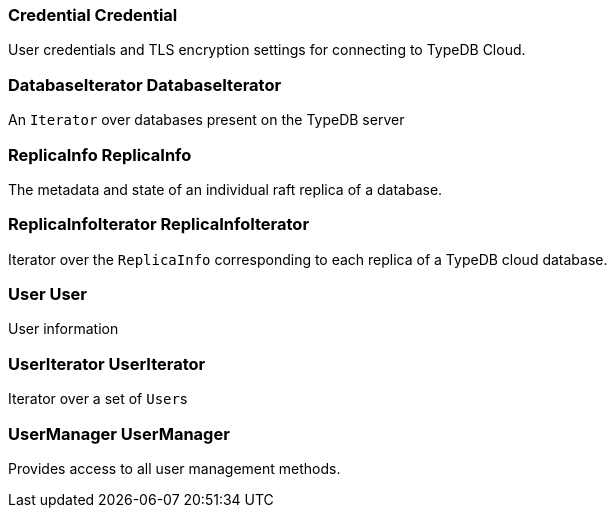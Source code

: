 [#_Credential_Credential]
=== Credential Credential



User credentials and TLS encryption settings for connecting to TypeDB Cloud.

[#_DatabaseIterator_DatabaseIterator]
=== DatabaseIterator DatabaseIterator



An ``Iterator`` over databases present on the TypeDB server

[#_ReplicaInfo_ReplicaInfo]
=== ReplicaInfo ReplicaInfo



The metadata and state of an individual raft replica of a database.

[#_ReplicaInfoIterator_ReplicaInfoIterator]
=== ReplicaInfoIterator ReplicaInfoIterator



Iterator over the ``ReplicaInfo`` corresponding to each replica of a TypeDB cloud database.

[#_User_User]
=== User User



User information

[#_UserIterator_UserIterator]
=== UserIterator UserIterator



Iterator over a set of ``User``s

[#_UserManager_UserManager]
=== UserManager UserManager



Provides access to all user management methods.

